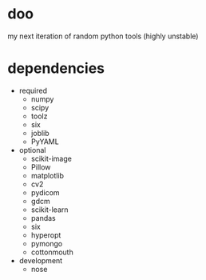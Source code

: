 * doo
my next iteration of random python tools (highly unstable)
* dependencies
- required
  - numpy
  - scipy
  - toolz
  - six
  - joblib
  - PyYAML
- optional
  - scikit-image
  - Pillow
  - matplotlib
  - cv2
  - pydicom
  - gdcm
  - scikit-learn
  - pandas
  - six
  - hyperopt
  - pymongo
  - cottonmouth
- development
  - nose
